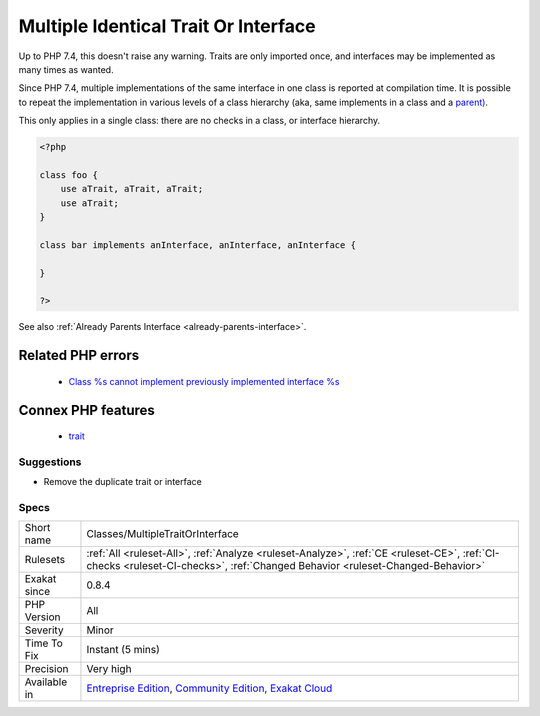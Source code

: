 .. _classes-multipletraitorinterface:

.. _multiple-identical-trait-or-interface:

Multiple Identical Trait Or Interface
+++++++++++++++++++++++++++++++++++++

.. meta::
	:description:
		Multiple Identical Trait Or Interface: There is no need to use the same trait, or implements the same interface more than once in a class.
	:twitter:card: summary_large_image
	:twitter:site: @exakat
	:twitter:title: Multiple Identical Trait Or Interface
	:twitter:description: Multiple Identical Trait Or Interface: There is no need to use the same trait, or implements the same interface more than once in a class
	:twitter:creator: @exakat
	:twitter:image:src: https://www.exakat.io/wp-content/uploads/2020/06/logo-exakat.png
	:og:image: https://www.exakat.io/wp-content/uploads/2020/06/logo-exakat.png
	:og:title: Multiple Identical Trait Or Interface
	:og:type: article
	:og:description: There is no need to use the same trait, or implements the same interface more than once in a class
	:og:url: https://exakat.readthedocs.io/en/latest/Reference/Rules/Multiple Identical Trait Or Interface.html
	:og:locale: en
.. raw:: html	<script type="application/ld+json">{"@context":"https:\/\/schema.org","@graph":[{"@type":"WebPage","@id":"https:\/\/php-tips.readthedocs.io\/en\/latest\/Reference\/Rules\/Classes\/MultipleTraitOrInterface.html","url":"https:\/\/php-tips.readthedocs.io\/en\/latest\/Reference\/Rules\/Classes\/MultipleTraitOrInterface.html","name":"Multiple Identical Trait Or Interface","isPartOf":{"@id":"https:\/\/www.exakat.io\/"},"datePublished":"Tue, 21 Jan 2025 08:40:17 +0000","dateModified":"Tue, 21 Jan 2025 08:40:17 +0000","description":"There is no need to use the same trait, or implements the same interface more than once in a class","inLanguage":"en-US","potentialAction":[{"@type":"ReadAction","target":["https:\/\/exakat.readthedocs.io\/en\/latest\/Multiple Identical Trait Or Interface.html"]}]},{"@type":"WebSite","@id":"https:\/\/www.exakat.io\/","url":"https:\/\/www.exakat.io\/","name":"Exakat","description":"Smart PHP static analysis","inLanguage":"en-US"}]}</script>There is no need to use the same trait, or implements the same interface more than once in a class.

Up to PHP 7.4, this doesn't raise any warning. Traits are only imported once, and interfaces may be implemented as many times as wanted.

Since PHP 7.4, multiple implementations of the same interface in one class is reported at compilation time. It is possible to repeat the implementation in various levels of a class hierarchy (aka, same implements in a class and a `parent) <https://www.php.net/manual/en/language.oop5.paamayim-nekudotayim.php>`_.

This only applies in a single class: there are no checks in a class, or interface hierarchy.


.. code-block:: php
   
   <?php
   
   class foo {
       use aTrait, aTrait, aTrait;
       use aTrait;
   }
   
   class bar implements anInterface, anInterface, anInterface {
   
   }
   
   ?>

See also :ref:`Already Parents Interface <already-parents-interface>`.

Related PHP errors 
-------------------

  + `Class %s cannot implement previously implemented interface %s <https://php-errors.readthedocs.io/en/latest/messages/class-%25s-cannot-implement-previously-implemented-interface-%25s.html>`_



Connex PHP features
-------------------

  + `trait <https://php-dictionary.readthedocs.io/en/latest/dictionary/trait.ini.html>`_


Suggestions
___________

* Remove the duplicate trait or interface




Specs
_____

+--------------+-----------------------------------------------------------------------------------------------------------------------------------------------------------------------------------------+
| Short name   | Classes/MultipleTraitOrInterface                                                                                                                                                        |
+--------------+-----------------------------------------------------------------------------------------------------------------------------------------------------------------------------------------+
| Rulesets     | :ref:`All <ruleset-All>`, :ref:`Analyze <ruleset-Analyze>`, :ref:`CE <ruleset-CE>`, :ref:`CI-checks <ruleset-CI-checks>`, :ref:`Changed Behavior <ruleset-Changed-Behavior>`            |
+--------------+-----------------------------------------------------------------------------------------------------------------------------------------------------------------------------------------+
| Exakat since | 0.8.4                                                                                                                                                                                   |
+--------------+-----------------------------------------------------------------------------------------------------------------------------------------------------------------------------------------+
| PHP Version  | All                                                                                                                                                                                     |
+--------------+-----------------------------------------------------------------------------------------------------------------------------------------------------------------------------------------+
| Severity     | Minor                                                                                                                                                                                   |
+--------------+-----------------------------------------------------------------------------------------------------------------------------------------------------------------------------------------+
| Time To Fix  | Instant (5 mins)                                                                                                                                                                        |
+--------------+-----------------------------------------------------------------------------------------------------------------------------------------------------------------------------------------+
| Precision    | Very high                                                                                                                                                                               |
+--------------+-----------------------------------------------------------------------------------------------------------------------------------------------------------------------------------------+
| Available in | `Entreprise Edition <https://www.exakat.io/entreprise-edition>`_, `Community Edition <https://www.exakat.io/community-edition>`_, `Exakat Cloud <https://www.exakat.io/exakat-cloud/>`_ |
+--------------+-----------------------------------------------------------------------------------------------------------------------------------------------------------------------------------------+


